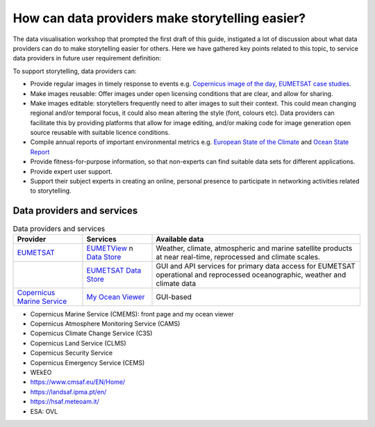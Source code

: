 .. _data-providers:

How can data providers make storytelling easier?
=================================================

The data visualisation workshop that prompted the first draft of this guide, instigated a lot of discussion about what data providers can do to make storytelling easier for others. Here we have gathered key points related to this topic, to service data providers in future user requirement definition:

To support storytelling, data providers can:

* Provide regular images in timely response to events e.g. `Copernicus image of the day <https://www.copernicus.eu/en/media/image-day?>`_, `EUMETSAT case studies <https://www.eumetsat.int/case-studies>`_.
* Make images reusable: Offer images under open licensing conditions that are clear, and allow for sharing.
* Make images editable: storytellers frequently need to alter images to suit their context. This could mean changing regional and/or temporal focus, it could also mean altering the style (font, colours etc). Data providers can facilitate this by providing platforms that allow for image editing, and/or making code for image generation open source reusable with suitable licence conditions.
* Compile annual reports of important environmental metrics e.g. `European State of the Climate <https://climate.copernicus.eu/ESOTC>`_ and `Ocean State Report <https://marine.copernicus.eu/access-data/ocean-state-report>`_
* Provide fitness-for-purpose information, so that non-experts can find suitable data sets for different applications.
* Provide expert user support. 
* Support their subject experts in creating an online, personal presence to participate in networking activities related to storytelling.

Data providers and services
--------------

.. list-table:: Data providers and services
   :widths: 20 20 60
   :header-rows: 1

   * - Provider
     - Services
     - Available data
   * - `EUMETSAT <https://www.eumetsat.int>`_
     - `EUMETView <https://view.eumetsat.int>`_ \n `Data Store <https://data.eumetsat.int>`_
     - Weather, climate, atmospheric and marine satellite products at near real-time, reprocessed and climate scales.
   * - 
     - `EUMETSAT Data Store <https://data.eumetsat.int>`_
     - GUI and API services for primary data access for EUMETSAT operational and reprocessed oceanographic, weather and climate data
   * - `Copernicus Marine Service <https://marine.copernicus.eu/>`_
     - `My Ocean Viewer <https://data.marine.copernicus.eu/viewer/expert>`_
     - GUI-based 



* Copernicus Marine Service (CMEMS): front page and my ocean viewer
* Copernicus Atmosphere Monitoring Service (CAMS)
* Copernicus Climate Change Service (C3S)
* Copernicus Land Service (CLMS)
* Copernicus Security Service
* Copernicus Emergency Service (CEMS)
* WEkEO
* https://www.cmsaf.eu/EN/Home/
* https://landsaf.ipma.pt/en/
* https://hsaf.meteoam.it/
* ESA: OVL
